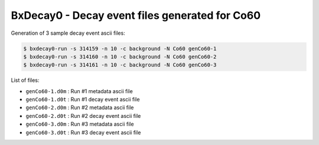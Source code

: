 ===============================================
BxDecay0 - Decay event files generated for Co60
===============================================

Generation of 3 sample decay event ascii files:

.. code:: shell
   
   $ bxdecay0-run -s 314159 -n 10 -c background -N Co60 genCo60-1 
   $ bxdecay0-run -s 314160 -n 10 -c background -N Co60 genCo60-2 
   $ bxdecay0-run -s 314161 -n 10 -c background -N Co60 genCo60-3
..


List of files:

* ``genCo60-1.d0m`` : Run #1 metadata ascii file 
* ``genCo60-1.d0t`` : Run #1 decay event ascii file 
* ``genCo60-2.d0m`` : Run #2 metadata ascii file 
* ``genCo60-2.d0t`` : Run #2 decay event ascii file 
* ``genCo60-3.d0m`` : Run #3 metadata ascii file 
* ``genCo60-3.d0t`` : Run #3 decay event ascii file 

.. end


